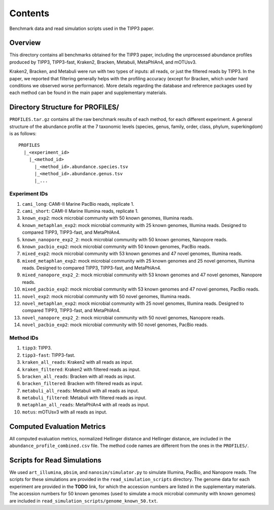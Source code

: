 Contents
--------
Benchmark data and read simulation scripts used in the TIPP3 paper.

Overview
~~~~~~~~
This directory contains all benchmarks obtained for the TIPP3 paper, including
the unprocessed abundance profiles produced by TIPP3, TIPP3-fast, Kraken2,
Bracken, Metabuli, MetaPhlAn4, and mOTUsv3.

Kraken2, Bracken, and Metabuli were
run with two types of inputs: all reads, or just the filtered reads by TIPP3.
In the paper, we reported that filtering generally helps with the profiling
accuracy (except for Bracken, which under hard conditions we observed worse
performance).
More details regarding the database and reference packages used by each method
can be found in the main paper and supplementary materials.

Directory Structure for PROFILES/
~~~~~~~~~~~~~~~~~~~~~~~~~~~~~~~~~~
``PROFILES.tar.gz`` contains all the raw benchmark results of each method, for
each different experiment. A general structure of the abundance profile at the
7 taxonomic levels (species, genus, family, order, class, phylum, superkingdom)
is as follows::

   PROFILES
     |_<experiment_id>
       |_<method_id>
         |_<method_id>.abundance.species.tsv
         |_<method_id>.abundance.genus.tsv
         |_...

Experiment IDs
++++++++++++++
#. ``cami_long``: CAMI-II Marine PacBio reads, replicate 1.

#. ``cami_short``: CAMI-II Marine Illumina reads, replicate 1.

#. ``known_exp2``: mock microbial community with 50 known genomes,
   Illumina reads.

#. ``known_metaphlan_exp2``: mock microbial community with 25 known genomes,
   Illumina reads. Designed to compared TIPP3, TIPP3-fast, and MetaPhlAn4.

#. ``known_nanopore_exp2_2``: mock microbial community with 50 known genomes,
   Nanopore reads.

#. ``known_pacbio_exp2``: mock microbial community with 50 known genomes,
   PacBio reads.

#. ``mixed_exp2``: mock microbial community with 53 known genomes and 47
   novel genomes, Illumina reads.

#. ``mixed_metaphlan_exp2``: mock microbial community with 25 known genomes
   and 25 novel genomes, Illumina reads.
   Designed to compared TIPP3, TIPP3-fast, and MetaPhlAn4.

#. ``mixed_nanopore_exp2_2``: mock microbial community with 53 known genomes
   and 47 novel genomes, Nanopore reads.

#. ``mixed_pacbio_exp2``: mock microbial community with 53 known genomes and
   47 novel genomes, PacBio reads.

#. ``novel_exp2``: mock microbial community with 50 novel genomes,
   Illumina reads.

#. ``novel_metaphlan_exp2``: mock microbial community with 25 novel genomes,
   Illumina reads. Designed to compared TIPP3, TIPP3-fast, and MetaPhlAn4.

#. ``novel_nanopore_exp2_2``: mock microbial community with 50 novel genomes,
   Nanopore reads.

#. ``novel_pacbio_exp2``: mock microbial community with 50 novel genomes,
   PacBio reads.

Method IDs
++++++++++
#. ``tipp3``: TIPP3.

#. ``tipp3-fast``: TIPP3-fast.

#. ``kraken_all_reads``: Kraken2 with all reads as input.

#. ``kraken_filtered``: Kraken2 with filtered reads as input.

#. ``bracken_all_reads``: Bracken with all reads as input.

#. ``bracken_filtered``: Bracken with filtered reads as input.

#. ``metabuli_all_reads``: Metabuli with all reads as input.

#. ``metabuli_filtered``: Metabuli with filtered reads as input.

#. ``metaphlan_all_reads``: MetaPhlAn4 with all reads as input.

#. ``motus``: mOTUsv3 with all reads as input.

Computed Evaluation Metrics
~~~~~~~~~~~~~~~~~~~~~~~~~~~
All computed evaluation metrics, normalized Hellinger distance and Hellinger
distance, are included in the ``abundance_profile_combined.csv`` file. The
method code names are different from the ones in the ``PROFILES/``.

Scripts for Read Simulations
~~~~~~~~~~~~~~~~~~~~~~~~~~~~
We used ``art_illumina``, ``pbsim``, and ``nanosim/simulator.py`` to simulate
Illumina, PacBio, and Nanopore reads. The scripts for these simulations
are provided in the ``read_simulation_scripts`` directory.
The genome data for each experiment are provided in the
**TODO**
link, for which the accession numbers are listed in the supplementary materials.
The accession numbers for 50 known genomes (used to simulate a mock microbial
community with known genomes) are included in
``read_simulation_scripts/genome_known_50.txt``.
